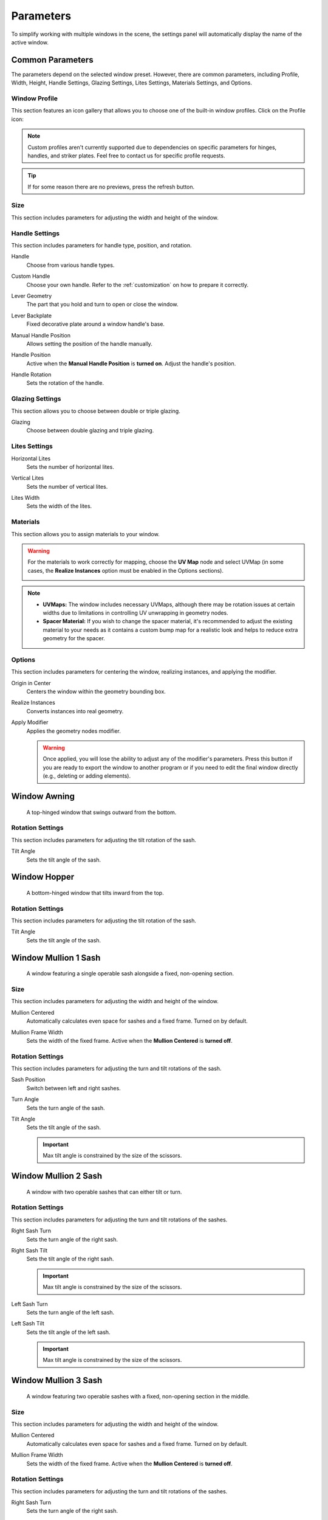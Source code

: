 .. _parameters:

Parameters
==========

To simplify working with multiple windows in the scene, the settings panel will automatically display the name of the active window.

.. image:: images/03_parameters_settings.gif
   :width: 75%

Common Parameters
-----------------

The parameters depend on the selected window preset. However, there are common parameters, including Profile, Width, Height, Handle Settings, Glazing Settings, Lites Settings, Materials Settings, and Options.

Window Profile
~~~~~~~~~~~~~~

This section features an icon gallery that allows you to choose one of the built-in window profiles. Click on the Profile icon:

.. image:: images/03_parameters_profile.gif
   :width: 75%

.. note::
    Custom profiles aren't currently supported due to dependencies on specific parameters for hinges, handles, and striker plates. Feel free to contact us for specific profile requests.

.. tip::
    If for some reason there are no previews, press the refresh button.

Size
~~~~

This section includes parameters for adjusting the width and height of the window.

.. image:: images/03_parameters_01_size.gif
   :width: 75%

Handle Settings
~~~~~~~~~~~~~~~

This section includes parameters for handle type, position, and rotation.

Handle
    Choose from various handle types.
    
    .. image:: images/03_parameters_handle.gif
        :width: 75%

Custom Handle
    Choose your own handle. Refer to the :ref:`customization` on how to prepare it correctly.

    .. image:: images/03_parameters_01_handle_cutom.gif
        :width: 75%

Lever Geometry
    The part that you hold and turn to open or close the window.

    .. image:: images/03_parameters_01_handle_lever.png
        :width: 50%

Lever Backplate
    Fixed decorative plate around a window handle's base.

    .. image:: images/03_parameters_01_handle_backplate.png
        :width: 50%

Manual Handle Position
    Allows setting the position of the handle manually.

Handle Position
    Active when the **Manual Handle Position** is **turned on**. Adjust the handle's position.
    
    .. image:: images/03_parameters_handle_position.gif
        :width: 75%

Handle Rotation
    Sets the rotation of the handle.

    .. image:: images/03_parameters_handle_rotation.gif
        :width: 75%

Glazing Settings
~~~~~~~~~~~~~~~~

This section allows you to choose between double or triple glazing.

Glazing
    Choose between double glazing and triple glazing.
    
    .. image:: images/03_parameters_glazing.gif
        :width: 75%

Lites Settings
~~~~~~~~~~~~~~

Horizontal Lites
    Sets the number of horizontal lites.

    .. image:: images/03_parameters_01_lites_h.gif
        :width: 75%

Vertical Lites
    Sets the number of vertical lites.

    .. image:: images/03_parameters_01_lites_v.gif
        :width: 75%

Lites Width
    Sets the width of the lites.

    .. image:: images/03_parameters_01_lites_w.gif
        :width: 75%

Materials
~~~~~~~~~

This section allows you to assign materials to your window.

.. warning::
    For the materials to work correctly for mapping, choose the **UV Map** node and select UVMap (in some cases, the **Realize Instances** option must be enabled in the Options sections).
    
    .. image:: images/03_parameters_materials.png
        :width: 75%
        :align: center
        
.. note::
    - **UVMaps:** The window includes necessary UVMaps, although there may be rotation issues at certain widths due to limitations in controlling UV unwrapping in geometry nodes.
    - **Spacer Material:** If you wish to change the spacer material, it's recommended to adjust the existing material to your needs as it contains a custom bump map for a realistic look and helps to reduce extra geometry for the spacer.
    
Options
~~~~~~~

This section includes parameters for centering the window, realizing instances, and applying the modifier.

Origin in Center
    Centers the window within the geometry bounding box.

    .. image:: images/03_parameters_origin.gif
        :width: 75%

Realize Instances
    Converts instances into real geometry.
 
    .. image:: images/03_parameters_instances.gif
        :width: 75%

Apply Modifier
    Applies the geometry nodes modifier.
 
    .. image:: images/03_parameters_apply.gif
        :width: 75%

    .. warning::
        Once applied, you will lose the ability to adjust any of the modifier's parameters. Press this button if you are ready to export the window to another program or if you need to edit the final window directly (e.g., deleting or adding elements).

Window Awning
-------------
 A top-hinged window that swings outward from the bottom.

.. image:: images/03_parameters_01_window.png
   :width: 50%

Rotation Settings
~~~~~~~~~~~~~~~~~

This section includes parameters for adjusting the tilt rotation of the sash.

Tilt Angle
    Sets the tilt angle of the sash.

    .. image:: images/03_parameters_01_sash_tilt.gif
        :width: 75%

Window Hopper
-------------
 A bottom-hinged window that tilts inward from the top.

.. image:: images/03_parameters_02_window.png
   :width: 50%

Rotation Settings
~~~~~~~~~~~~~~~~~

This section includes parameters for adjusting the tilt rotation of the sash.

Tilt Angle
    Sets the tilt angle of the sash.

    .. image:: images/03_parameters_02_sash_tilt.gif
        :width: 75%

Window Mullion 1 Sash
---------------------
 A window featuring a single operable sash alongside a fixed, non-opening section.

.. image:: images/03_parameters_03_window.png
   :width: 50%

Size
~~~~

This section includes parameters for adjusting the width and height of the window.

Mullion Centered
    Automatically calculates even space for sashes and a fixed frame. Turned on by default.
    
    .. image:: images/03_parameters_03_mullion_centered.gif
        :width: 75%

Mullion Frame Width
    Sets the width of the fixed frame. Active when the **Mullion Centered** is **turned off**.
    
    .. image:: images/03_parameters_03_mullion_width.gif
        :width: 75%

Rotation Settings
~~~~~~~~~~~~~~~~~

This section includes parameters for adjusting the turn and tilt rotations of the sash.

Sash Position
    Switch between left and right sashes.
   
    .. image:: images/03_parameters_03_left_right.gif
        :width: 75%

Turn Angle
    Sets the turn angle of the sash.

    .. image:: images/03_parameters_03_sash_turn.gif
        :width: 75%

Tilt Angle
    Sets the tilt angle of the sash.

    .. image:: images/03_parameters_03_sash_tilt.gif
        :width: 75%

    .. important::
        Max tilt angle is constrained by the size of the scissors.

Window Mullion 2 Sash
---------------------
 A window with two operable sashes that can either tilt or turn.

.. image:: images/03_parameters_04_window.png
   :width: 50%

Rotation Settings
~~~~~~~~~~~~~~~~~

This section includes parameters for adjusting the turn and tilt rotations of the sashes.

Right Sash Turn
    Sets the turn angle of the right sash.

    .. image:: images/03_parameters_04_sash_turn_r.gif
        :width: 75%

Right Sash Tilt
    Sets the tilt angle of the right sash.

    .. image:: images/03_parameters_04_sash_tilt_r.gif
        :width: 75%

    .. important::
        Max tilt angle is constrained by the size of the scissors.

Left Sash Turn
    Sets the turn angle of the left sash.

    .. image:: images/03_parameters_04_sash_turn_l.gif
        :width: 75%

Left Sash Tilt
    Sets the tilt angle of the left sash.

    .. image:: images/03_parameters_04_sash_tilt_l.gif
        :width: 75%

    .. important::
        Max tilt angle is constrained by the size of the scissors.

Window Mullion 3 Sash
---------------------
 A window featuring two operable sashes with a fixed, non-opening section in the middle.

.. image:: images/03_parameters_05_window.png
   :width: 50%

Size
~~~~

This section includes parameters for adjusting the width and height of the window.

Mullion Centered
    Automatically calculates even space for sashes and a fixed frame. Turned on by default.
    
    .. image:: images/03_parameters_05_mullion_centered.gif
        :width: 75%

Mullion Frame Width
    Sets the width of the fixed frame. Active when the **Mullion Centered** is **turned off**.
    
    .. image:: images/03_parameters_05_mullion_width.gif
        :width: 75%

Rotation Settings
~~~~~~~~~~~~~~~~~

This section includes parameters for adjusting the turn and tilt rotations of the sashes.

Right Sash Turn
    Sets the turn angle of the right sash.

    .. image:: images/03_parameters_05_sash_turn_r.gif
        :width: 75%

Right Sash Tilt
    Sets the tilt angle of the right sash.

    .. image:: images/03_parameters_05_sash_tilt_r.gif
        :width: 75%

    .. important::
        Max tilt angle is constrained by the size of the scissors.

Left Sash Turn
    Sets the turn angle of the left sash.

    .. image:: images/03_parameters_05_sash_turn_l.gif
        :width: 75%

Left Sash Tilt
    Sets the tilt angle of the left sash.

    .. image:: images/03_parameters_05_sash_tilt_l.gif
        :width: 75%

    .. important::
        Max tilt angle is constrained by the size of the scissors.

Window Single
-------------
 A window featuring a single operable sash that can either tilt or turn.

.. image:: images/03_parameters_06_window.png
   :width: 50%

Rotation Settings
~~~~~~~~~~~~~~~~~

This section includes parameters for adjusting the turn and tilt rotations of the sash.

Opening
    Sets the direction in which sash will be opening.

    .. image:: images/03_parameters_06_sash_opening.gif
        :width: 75%

Turn Angle
    Sets the turn angle of the sash.

    .. image:: images/03_parameters_06_sash_turn.gif
        :width: 75%

Tilt Angle
    Sets the tilt angle of the sash.

    .. image:: images/03_parameters_06_sash_tilt.gif
        :width: 75%

    .. important::
        Max tilt angle is constrained by the size of the scissors.

Window Single Frame
-------------------
 A window with a fixed, non-opening section.

.. image:: images/03_parameters_07_window.png
    :width: 50%

Window Stulp
---------------
 A window with two sashes featuring a large, unobstructed opening without a central mullion.

.. image:: images/03_parameters_08_window.png
   :width: 50%

Rotation Settings
~~~~~~~~~~~~~~~~~

This section includes parameters for adjusting the turn and tilt rotations of the sashes.

Leading Sash
    Switch between left and right leading sashes.
   
    .. image:: images/03_parameters_08_left_right.gif
        :width: 75%

Right Sash Turn
    Sets the turn angle of the right sash.

    .. image:: images/03_parameters_08_sash_turn_r.gif
        :width: 75%

Right Sash Tilt
    Sets the tilt angle of the right sash.

    .. image:: images/03_parameters_08_sash_tilt_r.gif
        :width: 75%

    .. important::
        Max tilt angle is constrained by the size of the scissors.

Left Sash Turn
    Sets the turn angle of the left sash.

    .. image:: images/03_parameters_08_sash_turn_l.gif
        :width: 75%

Left Sash Tilt
    Sets the tilt angle of the left sash.

    .. image:: images/03_parameters_08_sash_tilt_l.gif
        :width: 75%

    .. important::
        Max tilt angle is constrained by the size of the scissors.